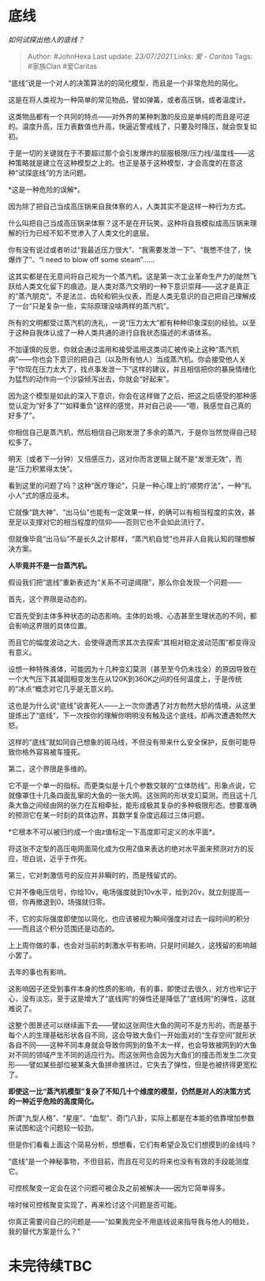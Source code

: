 * 底线
  :PROPERTIES:
  :CUSTOM_ID: 底线
  :END:

/如何试探出他人的底线？/

#+BEGIN_QUOTE
  Author: #JohnHexa Last update: /23/07/2021/ Links: [[爱 - Caritas]]
  Tags: #家族Clan #爱Caritas
#+END_QUOTE

“底线”说是一个对人的决策算法的的简化模型，而且是一个非常危险的简化。

这是在将人类视为一种简单的常见物品，譬如弹簧，或者高压锅，或者温度计。

这类物品都有一个共同的特点------对外界的某种刺激的反应是单纯的而且是可逆的。温度升高，压力表数值也升高，快逼近警戒线了，只要及时降压，就会恢复如初。

于是一切的关键就在于不要超过那个会引发爆炸的屈服极限/压力线/温度线------这种策略就是建立在这种模型之上的。也正是基于这种模型，才会高度的在意这种“试探底线”的方法问题。

*这是一种危险的误解*。

因为除了把自己当成高压锅来自我体察的人，人类其实不是这样一种行为方式。

什么叫把自己当成高压锅来体察？这不是在开玩笑。这种将自我模拟成高压锅来理解的行为已经不知不觉渗入了人类文化的底层。

你有没有说过或者听过“我最近压力很大”、“我需要发泄一下”、“我憋不住了，快爆炸了”、“I
need to blow off some steam”......

这其实都是在无意间将自己视为一个蒸汽机。这是第一次工业革命生产力的陡然飞跃给人类文化留下的痕迹。是人类对蒸汽文明的一种下意识崇拜------这才是真正的“蒸汽朋克”。不是法兰、齿轮和铜头仪表，而是人类无意识的自己把自己理解成了一台“只是复杂一些，实际原理没啥两样的蒸汽机”。

所有的文明都受过蒸汽机的洗礼，一说“压力太大”都有种种印象深刻的经验。以至于这种自我体认成了一种人类共通的进行自我状态描述的术语体系。

不加谨慎的反思，你就会通过滥用和接受滥用这类词汇被传染上这种“蒸汽机病”------你也会下意识的把自己（以及所有他人）当成蒸汽机。你会接受他人关于“你现在压力太大了，找点事发泄一下”这样的建议，并且相信把你的暴戾情绪化为猛烈的动作向一个沙袋倾泻出去，你就会“好起来”。

因为这个模型是如此的深入下意识，你会在这样做了之后，把这之后感受的那种感觉认定为“好多了”“如释重负”这样的感觉，并对自己说------“嗯，我感觉自己真的好多了”。

你相信自己是蒸汽机，然后相信自己刚发泄了多余的蒸汽，于是你当然觉得自己轻松多了。

明天（或者下一分钟）又倍感压力，这对你而言逻辑上就不是“发泄无效”，而是“压力积累得太快”。

看到这里的问题了吗？这种“医疗理论”，只是一种心理上的“顺势疗法”，一种“扎小人”式的感应巫术。

它就像“跳大神”、“出马仙”也能有一定效果一样，的确可以有相当程度的实效，甚至足以支撑对它的相当程度的信仰------否则它也不会如此流行了。

但就像毕竟“出马仙”不是长久之计那样，“蒸汽机自觉”也并非人自我认知的理想解决方案。

*人毕竟并不是一台蒸汽机。*

假设我们把“底线”重新表述为“关系不可逆阈限”，那么你会发现一个问题------

首先，这个界限是动态的。

它首先受到主体多种状态的动态影响。主体的处境、心态甚至生理状态的不同，都会影响这界限的具体位置。

而且它的幅度波动之大，会使得退而求其次去探索“其相对稳定波动范围”都变得没有意义。

设想一种特殊液体，可能因为十几种变幻莫测（甚至至今仍未找全）的原因导致在一个大气压下其凝固相变发生在从120K到360K之间的任何温度上，于是传统的“冰点“概念对它几乎是无意义的。

这也是为什么说“底线”说害死人------上一次你遭遇了对方勃然大怒的情境，从这里提炼出了“底线”，下一次按你的理解你明明没有触及这个底线，却再次遭遇勃然大怒。

这样的“底线”就如同自己想象的斑马线，不但没有带来什么安全保护，反倒可能导致你格外容易被车撞死。

第二，这个界限是多维的。

它不是一个单一的指标。而更类似是十几个参数交联的“立体防线”。形象点说，它就像罩住十几条四面乱窜的大鱼的一张大网。这张网的形状变幻莫测，而且这十几条大鱼之间经由网的张力在互相牵扯，能形成极其复杂的多种极限形态。想要准确的预测它在某一时刻的具体边界，其数学复杂度远超过三体问题。

*它根本不可以被归约成一个由z值标定一下高度即可定义的水平面*。

将这张不定型的高压电网面简化成为仅用Z值来表达的绝对水平面来预测对方的反应，坦白说，近乎于作死。

第三，它对刺激信号的反应并非瞬时的，而是残留式的。

它并不像电压信号，你给10v，电场强度就到10v水平，给到20v，就立刻提高一倍，你再撤退到0，场强就归零。

不，它的实际强度即使加以简化，也应该被视为瞬间强度对过去一段时间的积分------而且这个积分范围还是动态的。

上上周你做的事，也会对当前的刺激水平有影响，只是时间越久，这残留的影响越小罢了。

去年的事也有影响。

这影响因子还受到事件本身的性质的影响，有的事，即使过去很久，对方也牢记于心，没有淡忘，至于这是增大了“底线网”的弹性还是降低了“底线网”的弹性，这就难说了。

这整个图景还可以继续画下去------譬如这张网住大鱼的网可不是方形的，而是基于每个人的生理基础形状各自不同，这会导致大鱼们一开始面对的“生存空间”就形状各自不同------这种不同本身就会导致你网到的鱼不太一样，也会导致被网到的大鱼对不同的领域产生不同的适应行为。而这张网也会因为大鱼们的撞击而发生二次变形------譬如某些部位被某条大鱼拼命推挤过，它失去了弹性，但是也被挤得更宽松了。

*即使这一比“蒸汽机模型”复杂了不知几十个维度的模型，仍然是对人的决策方式的一种近乎危险的高度简化。*

所谓“九型人格”、“星座”、“血型”、奇门八卦，实际上都是在本能的依靠增加参数来试图和这个问题较一较劲。

但是你们看看上面这个简易分析，想想看，它们有希望企及它们想摸到的金线吗？

“底线”是一个神秘事物，不但目前，而且在可见的将来也没有有效的手段能测度它。

可控核聚变一定会在这个问题可被企及之前被解决------因为它简单得多。

啥时候可控核聚变实现了，再来检讨这个问题是否可能。

你真正需要问自己的问题是------“如果我完全不用底线说来指导我与他人的相处，我的替代方案是什么？”

* 未完待续TBC
  :PROPERTIES:
  :CUSTOM_ID: 未完待续tbc
  :END:
